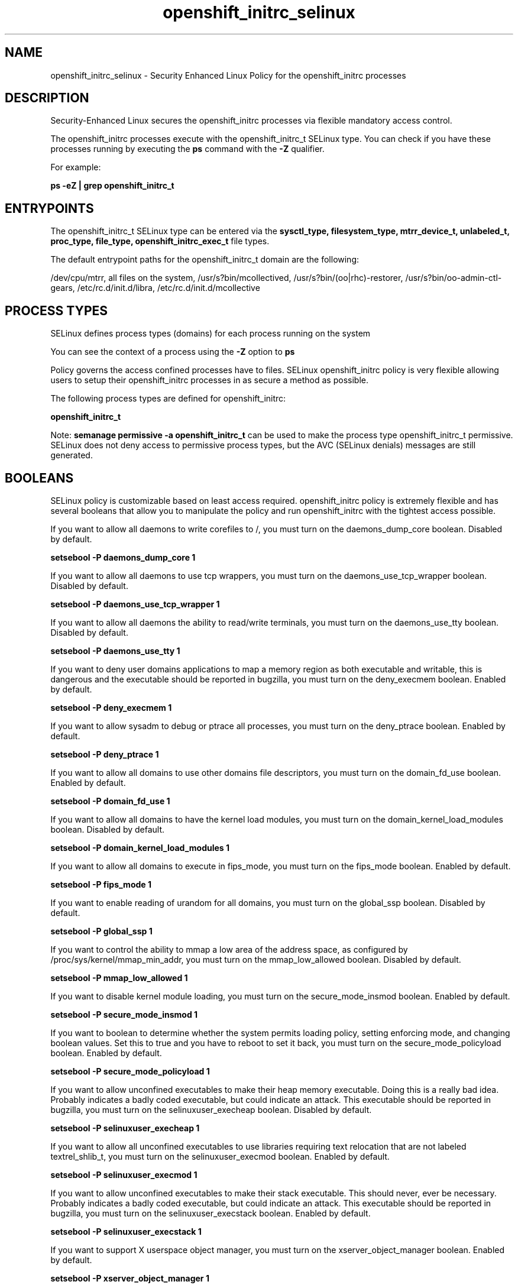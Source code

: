 .TH  "openshift_initrc_selinux"  "8"  "13-01-16" "openshift_initrc" "SELinux Policy documentation for openshift_initrc"
.SH "NAME"
openshift_initrc_selinux \- Security Enhanced Linux Policy for the openshift_initrc processes
.SH "DESCRIPTION"

Security-Enhanced Linux secures the openshift_initrc processes via flexible mandatory access control.

The openshift_initrc processes execute with the openshift_initrc_t SELinux type. You can check if you have these processes running by executing the \fBps\fP command with the \fB\-Z\fP qualifier.

For example:

.B ps -eZ | grep openshift_initrc_t


.SH "ENTRYPOINTS"

The openshift_initrc_t SELinux type can be entered via the \fBsysctl_type, filesystem_type, mtrr_device_t, unlabeled_t, proc_type, file_type, openshift_initrc_exec_t\fP file types.

The default entrypoint paths for the openshift_initrc_t domain are the following:

/dev/cpu/mtrr, all files on the system, /usr/s?bin/mcollectived, /usr/s?bin/(oo|rhc)-restorer, /usr/s?bin/oo-admin-ctl-gears, /etc/rc\.d/init\.d/libra, /etc/rc\.d/init\.d/mcollective
.SH PROCESS TYPES
SELinux defines process types (domains) for each process running on the system
.PP
You can see the context of a process using the \fB\-Z\fP option to \fBps\bP
.PP
Policy governs the access confined processes have to files.
SELinux openshift_initrc policy is very flexible allowing users to setup their openshift_initrc processes in as secure a method as possible.
.PP
The following process types are defined for openshift_initrc:

.EX
.B openshift_initrc_t
.EE
.PP
Note:
.B semanage permissive -a openshift_initrc_t
can be used to make the process type openshift_initrc_t permissive. SELinux does not deny access to permissive process types, but the AVC (SELinux denials) messages are still generated.

.SH BOOLEANS
SELinux policy is customizable based on least access required.  openshift_initrc policy is extremely flexible and has several booleans that allow you to manipulate the policy and run openshift_initrc with the tightest access possible.


.PP
If you want to allow all daemons to write corefiles to /, you must turn on the daemons_dump_core boolean. Disabled by default.

.EX
.B setsebool -P daemons_dump_core 1

.EE

.PP
If you want to allow all daemons to use tcp wrappers, you must turn on the daemons_use_tcp_wrapper boolean. Disabled by default.

.EX
.B setsebool -P daemons_use_tcp_wrapper 1

.EE

.PP
If you want to allow all daemons the ability to read/write terminals, you must turn on the daemons_use_tty boolean. Disabled by default.

.EX
.B setsebool -P daemons_use_tty 1

.EE

.PP
If you want to deny user domains applications to map a memory region as both executable and writable, this is dangerous and the executable should be reported in bugzilla, you must turn on the deny_execmem boolean. Enabled by default.

.EX
.B setsebool -P deny_execmem 1

.EE

.PP
If you want to allow sysadm to debug or ptrace all processes, you must turn on the deny_ptrace boolean. Enabled by default.

.EX
.B setsebool -P deny_ptrace 1

.EE

.PP
If you want to allow all domains to use other domains file descriptors, you must turn on the domain_fd_use boolean. Enabled by default.

.EX
.B setsebool -P domain_fd_use 1

.EE

.PP
If you want to allow all domains to have the kernel load modules, you must turn on the domain_kernel_load_modules boolean. Disabled by default.

.EX
.B setsebool -P domain_kernel_load_modules 1

.EE

.PP
If you want to allow all domains to execute in fips_mode, you must turn on the fips_mode boolean. Enabled by default.

.EX
.B setsebool -P fips_mode 1

.EE

.PP
If you want to enable reading of urandom for all domains, you must turn on the global_ssp boolean. Disabled by default.

.EX
.B setsebool -P global_ssp 1

.EE

.PP
If you want to control the ability to mmap a low area of the address space, as configured by /proc/sys/kernel/mmap_min_addr, you must turn on the mmap_low_allowed boolean. Disabled by default.

.EX
.B setsebool -P mmap_low_allowed 1

.EE

.PP
If you want to disable kernel module loading, you must turn on the secure_mode_insmod boolean. Enabled by default.

.EX
.B setsebool -P secure_mode_insmod 1

.EE

.PP
If you want to boolean to determine whether the system permits loading policy, setting enforcing mode, and changing boolean values.  Set this to true and you have to reboot to set it back, you must turn on the secure_mode_policyload boolean. Enabled by default.

.EX
.B setsebool -P secure_mode_policyload 1

.EE

.PP
If you want to allow unconfined executables to make their heap memory executable.  Doing this is a really bad idea. Probably indicates a badly coded executable, but could indicate an attack. This executable should be reported in bugzilla, you must turn on the selinuxuser_execheap boolean. Disabled by default.

.EX
.B setsebool -P selinuxuser_execheap 1

.EE

.PP
If you want to allow all unconfined executables to use libraries requiring text relocation that are not labeled textrel_shlib_t, you must turn on the selinuxuser_execmod boolean. Enabled by default.

.EX
.B setsebool -P selinuxuser_execmod 1

.EE

.PP
If you want to allow unconfined executables to make their stack executable.  This should never, ever be necessary. Probably indicates a badly coded executable, but could indicate an attack. This executable should be reported in bugzilla, you must turn on the selinuxuser_execstack boolean. Enabled by default.

.EX
.B setsebool -P selinuxuser_execstack 1

.EE

.PP
If you want to support X userspace object manager, you must turn on the xserver_object_manager boolean. Enabled by default.

.EX
.B setsebool -P xserver_object_manager 1

.EE

.SH "MANAGED FILES"

The SELinux process type openshift_initrc_t can manage files labeled with the following file types.  The paths listed are the default paths for these file types.  Note the processes UID still need to have DAC permissions.

.br
.B file_type

	all files on the system
.br

.SH FILE CONTEXTS
SELinux requires files to have an extended attribute to define the file type.
.PP
You can see the context of a file using the \fB\-Z\fP option to \fBls\bP
.PP
Policy governs the access confined processes have to these files.
SELinux openshift_initrc policy is very flexible allowing users to setup their openshift_initrc processes in as secure a method as possible.
.PP

.PP
.B STANDARD FILE CONTEXT

SELinux defines the file context types for the openshift_initrc, if you wanted to
store files with these types in a diffent paths, you need to execute the semanage command to sepecify alternate labeling and then use restorecon to put the labels on disk.

.B semanage fcontext -a -t openshift_initrc_exec_t '/srv/openshift_initrc/content(/.*)?'
.br
.B restorecon -R -v /srv/myopenshift_initrc_content

Note: SELinux often uses regular expressions to specify labels that match multiple files.

.I The following file types are defined for openshift_initrc:


.EX
.PP
.B openshift_initrc_exec_t
.EE

- Set files with the openshift_initrc_exec_t type, if you want to transition an executable to the openshift_initrc_t domain.

.br
.TP 5
Paths:
/usr/s?bin/mcollectived, /usr/s?bin/(oo|rhc)-restorer, /usr/s?bin/oo-admin-ctl-gears, /etc/rc\.d/init\.d/libra, /etc/rc\.d/init\.d/mcollective

.EX
.PP
.B openshift_initrc_tmp_t
.EE

- Set files with the openshift_initrc_tmp_t type, if you want to store openshift initrc temporary files in the /tmp directories.


.PP
Note: File context can be temporarily modified with the chcon command.  If you want to permanently change the file context you need to use the
.B semanage fcontext
command.  This will modify the SELinux labeling database.  You will need to use
.B restorecon
to apply the labels.

.SH "COMMANDS"
.B semanage fcontext
can also be used to manipulate default file context mappings.
.PP
.B semanage permissive
can also be used to manipulate whether or not a process type is permissive.
.PP
.B semanage module
can also be used to enable/disable/install/remove policy modules.

.B semanage boolean
can also be used to manipulate the booleans

.PP
.B system-config-selinux
is a GUI tool available to customize SELinux policy settings.

.SH AUTHOR
This manual page was auto-generated using
.B "sepolicy manpage"
by Dan Walsh.

.SH "SEE ALSO"
selinux(8), openshift_initrc(8), semanage(8), restorecon(8), chcon(1), sepolicy(8)
, setsebool(8), openshift_selinux(8), openshift_selinux(8), openshift_app_selinux(8), openshift_cgroup_read_selinux(8), openshift_mail_selinux(8), openshift_min_selinux(8), openshift_min_app_selinux(8), openshift_net_selinux(8), openshift_net_app_selinux(8)